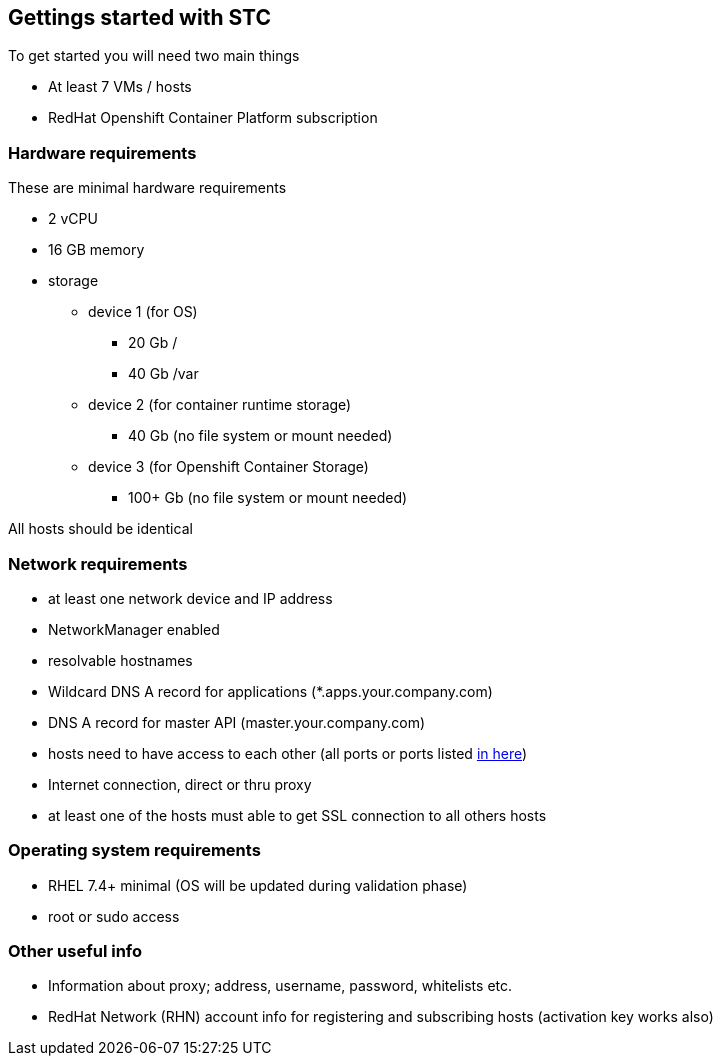 == Gettings started with STC

To get started you will need two main things

[square]
* At least 7 VMs / hosts
* RedHat Openshift Container Platform subscription

=== Hardware requirements

These are minimal hardware requirements

[square]
* 2 vCPU
* 16 GB memory
* storage
** device 1 (for OS)
*** 20 Gb /
*** 40 Gb /var
** device 2 (for container runtime storage)
*** 40 Gb (no file system or mount needed)
** device 3 (for Openshift Container Storage)
*** 100+ Gb (no file system or mount needed)

All hosts should be identical

=== Network requirements
* at least one network device and IP address
* NetworkManager enabled
* resolvable hostnames
* Wildcard DNS A record for applications (*.apps.your.company.com)
* DNS A record for master API (master.your.company.com)
* hosts need to have access to each other (all ports or ports listed https://docs.openshift.com/container-platform/latest/install_config/install/prerequisites.html#required-ports[in here])
* Internet connection, direct or thru proxy
* at least one of the hosts must able to get SSL connection to all others hosts

=== Operating system requirements
* RHEL 7.4+ minimal (OS will be updated during validation phase)
* root or sudo access

=== Other useful info
* Information about proxy; address, username, password, whitelists etc.
* RedHat Network (RHN) account info for registering and subscribing hosts (activation key works also)

